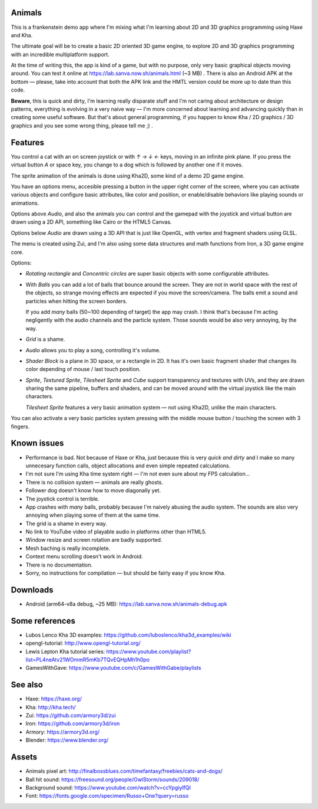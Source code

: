 Animals
-------

This is a frankenstein demo app where I'm mixing what I'm learning
about 2D and 3D graphics programming using Haxe and Kha.

The ultimate goal will be to create a basic 2D oriented 3D game engine,
to explore 2D and 3D graphics programming with an incredible
multiplatform support.

At the time of writing this, the app is kind of a game,
but with no purpose, only very basic graphical
objects moving around. You can test it online at
https://lab.sanva.now.sh/animals.html (~3 MB) . There is also
an Android APK at the bottom — please, take into account
that both the APK link and the HMTL version could be
more up to date than this code.

**Beware**, this is quick and dirty, I'm learning really disparate
stuff and I'm not caring about architecture or design patterns,
everything is evolving in a very naive way — I'm more concerned about
learning and advancing quickly than in creating some useful software. But
that's about general programming, if you happen to know
Kha / 2D graphics / 3D graphics and you see
some wrong thing, please tell me ;) .

Features
--------

You control a cat with an on screen joystick or with
`↑` `→` `↓` `←` keys, moving in an infinite pink plane. If you
press the virtual button `A` or space key,
you change to a dog which is followed by
another one if it moves.

The sprite animation of the animals is done using Kha2D,
some kind of a demo 2D game engine.

You have an options menu, accesible pressing a button
in the upper right corner of the screen, where
you can activate various objects and configure
basic attributes, like color and position, or
enable/disable behaviors like playing sounds
or animations.

Options above *Audio*, and also the animals you
can control and the gamepad with the joystick
and virtual button are drawn using a 2D API,
something like Cairo or the HTML5 Canvas.

Options below *Audio* are drawn using a
3D API that is just like OpenGL, with
vertex and fragment shaders using GLSL.

The menu is created using Zui, and I'm also
using some data structures and math functions
from Iron, a 3D game engine core.

Options:

- *Rotating rectangle* and *Concentric circles*
  are super basic objects with
  some configurable attributes.

- With *Balls* you can add a lot
  of balls that bounce around
  the screen. They are not in
  world space with the rest of
  the objects, so strange moving
  effects are expected if you
  move the screen/camera. The balls
  emit a sound and particles when
  hitting the screen borders.

  If you add *many* balls (50~100 depending
  of target) the app may crash. I think that's
  because I'm acting negligently with
  the audio channels and the particle
  system. Those sounds would
  be also very annoying, by the way.

- *Grid* is a shame.

- *Audio* allows you to play
  a song, controlling it's volume.

- *Shader Block* is a plane in 3D space,
  or a rectangle in 2D. It has it's
  own basic fragment shader that
  changes its color depending of
  mouse / last touch position.

- *Sprite*, *Textured Sprite*,
  *Tilesheet Sprite* and *Cube*
  support transparency and
  textures with UVs, and they are drawn
  sharing the same pipeline, buffers
  and shaders, and can be moved around
  with the virtual joystick like the main
  characters.

  *Tilesheet Sprite* features a very basic
  animation system — not using Kha2D, unlike
  the main characters.

You can also activate a very basic particles
system pressing with the middle
mouse button / touching the
screen with 3 fingers.

Known issues
------------

- Performance is bad. Not because
  of Haxe or Kha, just because this is
  very *quick and dirty* and I make
  so many unnecesary function calls,
  object allocations and even
  simple repeated calculations.

- I'm not sure I'm using Kha time
  system right — I'm not even sure
  about my FPS calculation...

- There is no collision system — animals
  are really ghosts.

- Follower dog doesn't know how
  to move diagonally yet.

- The joystick control is terrible.

- App crashes with *many* balls,
  probably because I'm naively abusing
  the audio system. The sounds are
  also very annoying when playing some
  of them at the same time.

- The grid is a shame in every way.

- No link to YouTube video of playable
  audio in platforms other than
  HTML5.

- Window resize and screen rotation
  are badly supported.

- Mesh baching is really incomplete.

- Context menu scrolling doesn't work
  in Android.

- There is no documentation.

- Sorry, no instructions for compilation — but
  should be fairly easy if you know Kha.

Downloads
---------

- Android (arm64-v8a debug, ~25 MB): https://lab.sanva.now.sh/animals-debug.apk

Some references
---------------

- Lubos Lenco Kha 3D examples: https://github.com/luboslenco/kha3d_examples/wiki
- opengl-tutorial: http://www.opengl-tutorial.org/
- Lewis Lepton Kha tutorial series: https://www.youtube.com/playlist?list=PL4neAtv21WOmmR5mKb7TQvEQHpMh1h0po
- GamesWithGave: https://www.youtube.com/c/GamesWithGabe/playlists

See also
--------

- Haxe: https://haxe.org/
- Kha: http://kha.tech/
- Zui: https://github.com/armory3d/zui
- Iron: https://github.com/armory3d/iron
- Armory: https://armory3d.org/
- Blender: https://www.blender.org/

Assets
------

- Animals pixel art: http://finalbossblues.com/timefantasy/freebies/cats-and-dogs/
- Ball hit sound: https://freesound.org/people/OwlStorm/sounds/209018/
- Background sound: https://www.youtube.com/watch?v=ccYpgiylfQI
- Font: https://fonts.google.com/specimen/Russo+One?query=russo

